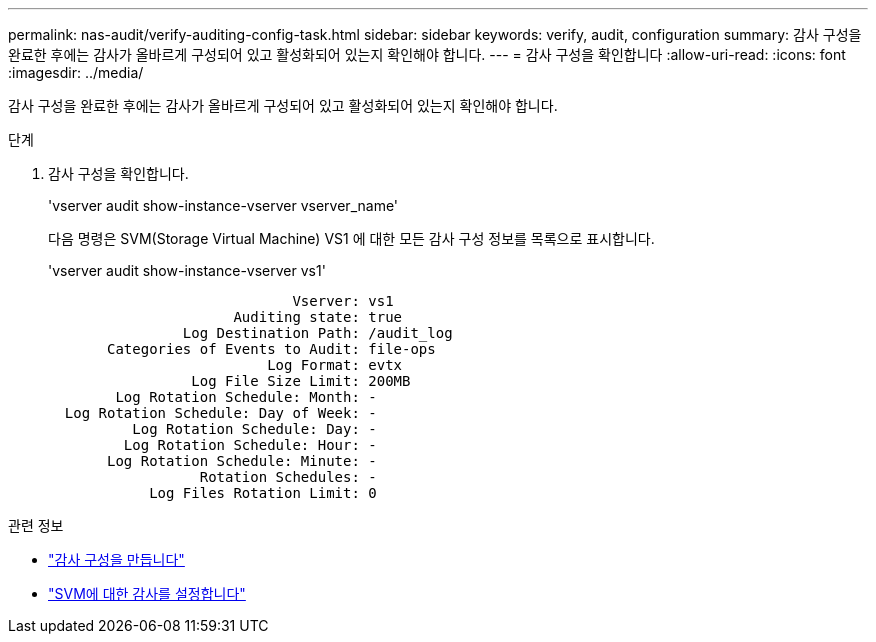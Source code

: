 ---
permalink: nas-audit/verify-auditing-config-task.html 
sidebar: sidebar 
keywords: verify, audit, configuration 
summary: 감사 구성을 완료한 후에는 감사가 올바르게 구성되어 있고 활성화되어 있는지 확인해야 합니다. 
---
= 감사 구성을 확인합니다
:allow-uri-read: 
:icons: font
:imagesdir: ../media/


[role="lead"]
감사 구성을 완료한 후에는 감사가 올바르게 구성되어 있고 활성화되어 있는지 확인해야 합니다.

.단계
. 감사 구성을 확인합니다.
+
'vserver audit show-instance-vserver vserver_name'

+
다음 명령은 SVM(Storage Virtual Machine) VS1 에 대한 모든 감사 구성 정보를 목록으로 표시합니다.

+
'vserver audit show-instance-vserver vs1'

+
[listing]
----

                             Vserver: vs1
                      Auditing state: true
                Log Destination Path: /audit_log
       Categories of Events to Audit: file-ops
                          Log Format: evtx
                 Log File Size Limit: 200MB
        Log Rotation Schedule: Month: -
  Log Rotation Schedule: Day of Week: -
          Log Rotation Schedule: Day: -
         Log Rotation Schedule: Hour: -
       Log Rotation Schedule: Minute: -
                  Rotation Schedules: -
            Log Files Rotation Limit: 0
----


.관련 정보
* link:create-auditing-config-task.html["감사 구성을 만듭니다"]
* link:enable-audit-svm-task.html["SVM에 대한 감사를 설정합니다"]

